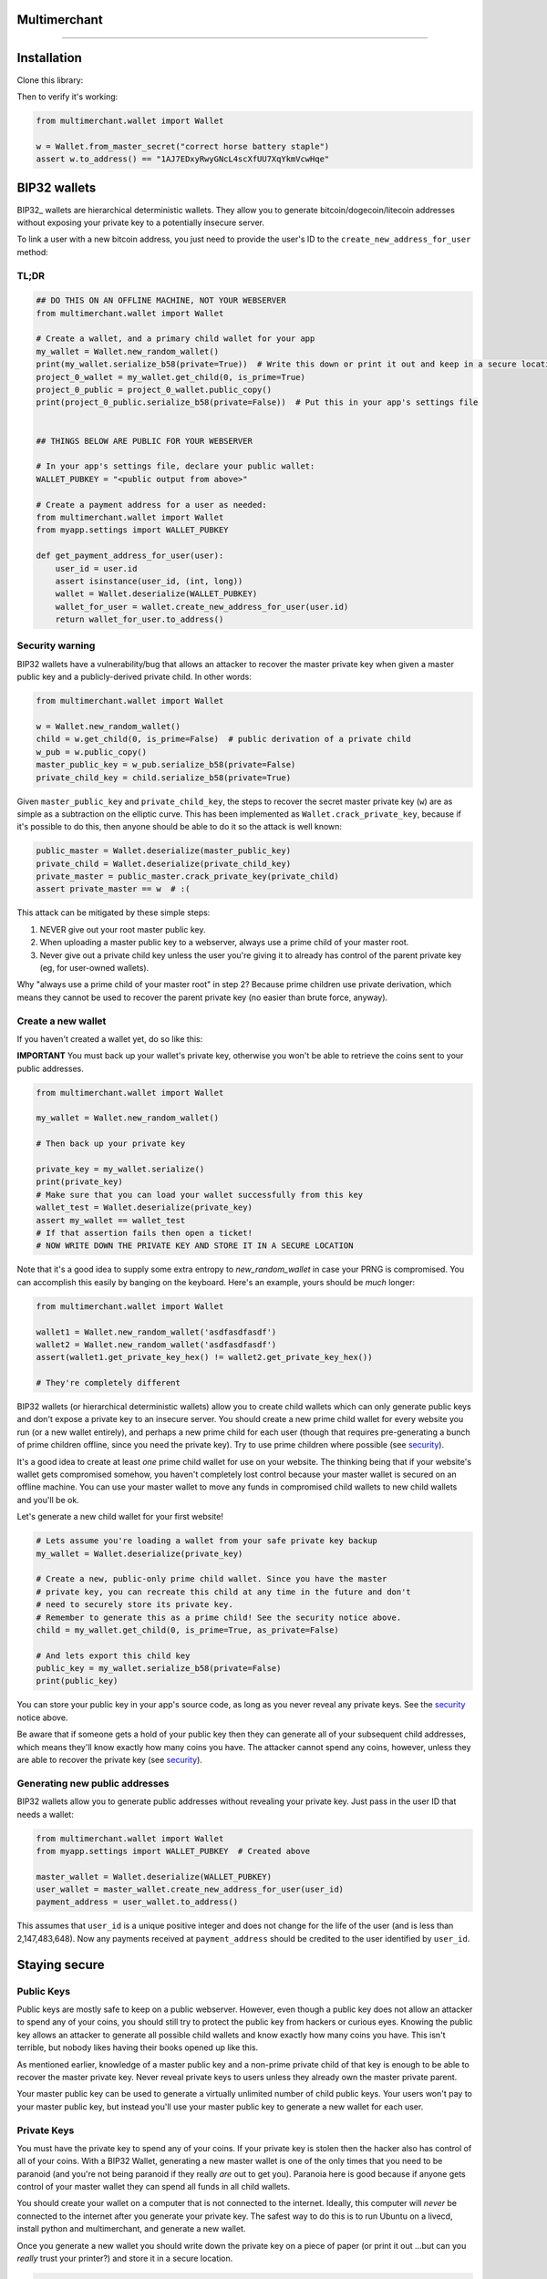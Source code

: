 
Multimerchant
===========

--------------

Installation
============

Clone this library:

.. code-block::
   $ sudo pip install multimerchant

Then to verify it's working:

.. code-block:: python

    from multimerchant.wallet import Wallet

    w = Wallet.from_master_secret("correct horse battery staple")
    assert w.to_address() == "1AJ7EDxyRwyGNcL4scXfUU7XqYkmVcwHqe"

BIP32 wallets
=============

BIP32_ wallets are hierarchical deterministic wallets. They allow you to
generate bitcoin/dogecoin/litecoin addresses without exposing your private key to a
potentially insecure server.

To link a user with a new bitcoin address, you just need to provide the user's
ID to the ``create_new_address_for_user`` method:

TL;DR
-----

.. code-block:: python

    ## DO THIS ON AN OFFLINE MACHINE, NOT YOUR WEBSERVER
    from multimerchant.wallet import Wallet

    # Create a wallet, and a primary child wallet for your app
    my_wallet = Wallet.new_random_wallet()
    print(my_wallet.serialize_b58(private=True))  # Write this down or print it out and keep in a secure location
    project_0_wallet = my_wallet.get_child(0, is_prime=True)
    project_0_public = project_0_wallet.public_copy()
    print(project_0_public.serialize_b58(private=False))  # Put this in your app's settings file


    ## THINGS BELOW ARE PUBLIC FOR YOUR WEBSERVER

    # In your app's settings file, declare your public wallet:
    WALLET_PUBKEY = "<public output from above>"

    # Create a payment address for a user as needed:
    from multimerchant.wallet import Wallet
    from myapp.settings import WALLET_PUBKEY

    def get_payment_address_for_user(user):
        user_id = user.id
        assert isinstance(user_id, (int, long))
        wallet = Wallet.deserialize(WALLET_PUBKEY)
        wallet_for_user = wallet.create_new_address_for_user(user.id)
        return wallet_for_user.to_address()

.. _security:

Security warning
----------------


BIP32 wallets have a vulnerability/bug that allows an attacker to recover the
master private key when given a master public key and a publicly-derived
private child. In other words:

.. code-block:: python

    from multimerchant.wallet import Wallet

    w = Wallet.new_random_wallet()
    child = w.get_child(0, is_prime=False)  # public derivation of a private child
    w_pub = w.public_copy()
    master_public_key = w_pub.serialize_b58(private=False)
    private_child_key = child.serialize_b58(private=True)

Given ``master_public_key`` and ``private_child_key``, the steps to recover the
secret master private key (``w``) are as simple as a subtraction on the
elliptic curve. This has been implemented as ``Wallet.crack_private_key``,
because if it's possible to do this, then anyone should be able to do it so the
attack is well known:

.. code-block:: python

    public_master = Wallet.deserialize(master_public_key)
    private_child = Wallet.deserialize(private_child_key)
    private_master = public_master.crack_private_key(private_child)
    assert private_master == w  # :(

This attack can be mitigated by these simple steps:

#. NEVER give out your root master public key.
#. When uploading a master public key to a webserver, always use a prime child
   of your master root.
#. Never give out a private child key unless the user you're giving it to
   already has control of the parent private key (eg, for user-owned wallets).

Why "always use a prime child of your master root" in step 2? Because prime
children use private derivation, which means they cannot be used to recover the
parent private key (no easier than brute force, anyway).

Create a new wallet
-------------------

If you haven't created a wallet yet, do so like this:

**IMPORTANT** You must back up your wallet's private key, otherwise you won't
be able to retrieve the coins sent to your public addresses.

.. code-block:: python

    from multimerchant.wallet import Wallet

    my_wallet = Wallet.new_random_wallet()

    # Then back up your private key

    private_key = my_wallet.serialize()
    print(private_key)
    # Make sure that you can load your wallet successfully from this key
    wallet_test = Wallet.deserialize(private_key)
    assert my_wallet == wallet_test
    # If that assertion fails then open a ticket!
    # NOW WRITE DOWN THE PRIVATE KEY AND STORE IT IN A SECURE LOCATION

Note that it's a good idea to supply some extra entropy to `new_random_wallet`
in case your PRNG is compromised. You can accomplish this easily by banging on
the keyboard. Here's an example, yours should be *much* longer:

.. code-block:: python

    from multimerchant.wallet import Wallet

    wallet1 = Wallet.new_random_wallet('asdfasdfasdf')
    wallet2 = Wallet.new_random_wallet('asdfasdfasdf')
    assert(wallet1.get_private_key_hex() != wallet2.get_private_key_hex())

    # They're completely different

BIP32 wallets (or hierarchical deterministic wallets) allow you to create child
wallets which can only generate public keys and don't expose a private key to
an insecure server. You should create a new prime child wallet for every
website you run (or a new wallet entirely), and perhaps a new prime child for
each user (though that requires pre-generating a bunch of prime children
offline, since you need the private key). Try to use prime children where
possible (see `security`_).

It's a good idea to create at least *one* prime child wallet for use on your
website. The thinking being that if your website's wallet gets compromised
somehow, you haven't completely lost control because your master wallet is
secured on an offline machine. You can use your master wallet to move any funds
in compromised child wallets to new child wallets and you'll be ok.

Let's generate a new child wallet for your first website!

.. code-block:: python

    # Lets assume you're loading a wallet from your safe private key backup
    my_wallet = Wallet.deserialize(private_key)

    # Create a new, public-only prime child wallet. Since you have the master
    # private key, you can recreate this child at any time in the future and don't
    # need to securely store its private key.
    # Remember to generate this as a prime child! See the security notice above.
    child = my_wallet.get_child(0, is_prime=True, as_private=False)

    # And lets export this child key
    public_key = my_wallet.serialize_b58(private=False)
    print(public_key)

You can store your public key in your app's source code, as long as you never
reveal any private keys. See the `security`_ notice above.

Be aware that if someone gets a hold of your public key then they can generate
all of your subsequent child addresses, which means they'll know exactly how
many coins you have. The attacker cannot spend any coins, however, unless they
are able to recover the private key (see `security`_).

Generating new public addresses
-------------------------------

BIP32 wallets allow you to generate public addresses without revealing your
private key. Just pass in the user ID that needs a wallet:

.. code-block:: python

    from multimerchant.wallet import Wallet
    from myapp.settings import WALLET_PUBKEY  # Created above

    master_wallet = Wallet.deserialize(WALLET_PUBKEY)
    user_wallet = master_wallet.create_new_address_for_user(user_id)
    payment_address = user_wallet.to_address()

This assumes that ``user_id`` is a unique positive integer and does not change
for the life of the user (and is less than 2,147,483,648). Now any payments
received at ``payment_address`` should be credited to the user identified by
``user_id``.

Staying secure
==============

Public Keys
-----------

Public keys are mostly safe to keep on a public webserver. However, even though
a public key does not allow an attacker to spend any of your coins, you should
still try to protect the public key from hackers or curious eyes.  Knowing the
public key allows an attacker to generate all possible child wallets and know
exactly how many coins you have. This isn't terrible, but nobody likes having
their books opened up like this.

As mentioned earlier, knowledge of a master public key and a non-prime private
child of that key is enough to be able to recover the master private key. Never
reveal private keys to users unless they already own the master private parent.

Your master public key can be used to generate a virtually unlimited number of
child public keys. Your users won't pay to your master public key, but instead
you'll use your master public key to generate a new wallet for each user.

Private Keys
------------

You must have the private key to spend any of your coins. If your private key
is stolen then the hacker also has control of all of your coins. With a BIP32
Wallet, generating a new master wallet is one of the only times that you need
to be paranoid (and you're not being paranoid if they really *are* out to get
you). Paranoia here is good because if anyone gets control of your master
wallet they can spend all funds in all child wallets.

You should create your wallet on a computer that is not connected to the
internet. Ideally, this computer will *never* be connected to the internet
after you generate your private key. The safest way to do this is to run Ubuntu
on a livecd, install python and multimerchant, and generate a new wallet.

Once you generate a new wallet you should write down the private key on a piece
of paper (or print it out ...but can you *really* trust your printer?) and
store it in a secure location.

.. code-block:: bash

    sudo apt-get install python
    sudo apt-get install pip

    pip install multimerchant
    pip install ipython

    # Then launch the ipython shell
    ipython

Once inside your ipython shell, generate a new wallet:

.. code-block:: python

    from multimerchant.wallet import Wallet

    my_wallet = Wallet.new_random_wallet()

    # Then back up your private key

    private_key = my_wallet.serialize()
    print(private_key)
    # Write down this private key.
    # Double check it.
    # Then shut down the computer without connecting to the internet.

Master private key
------------------

Your master private key allows you to spend coins sent to any of your public
addresses. Guard this with your life, and never put it on a computer that's
connected to the internet.

Master private keys must NEVER be put on the internet. They must NEVER be
located on a computer that is even *connected* to the internet. The only key
that should be online is your PUBLIC key. Your private key should be written
down (yes, on paper) and stored in a safe location, or on a computer that is
never connected to the internet.

Security wise, this is the most important part of generating secure public
payment addresses. A master private key is the only way to retrieve the funds
paid to a public address. You can use your master private key to generate the
private keys of any child wallets, and then transfer those to a networked
computer as necessary, if you want slightly smaller surface area for attacks.

Forthcoming versions of multimerchant will allow you to generate transactions
offline that you can safely transfer to a networked computer, allowing you to
spend your child funds without ever putting a private key on a networked
machine.

Testing
-------

All of these work, though I typically use nosetest:

.. code-block:: bash

    python setup.py test
    nosetests
    python -m unittest discover

Note
-------

This repository is a fork of Steven Buss's work, Bitmerchant: https://github.com/sbuss/bitmerchant.

